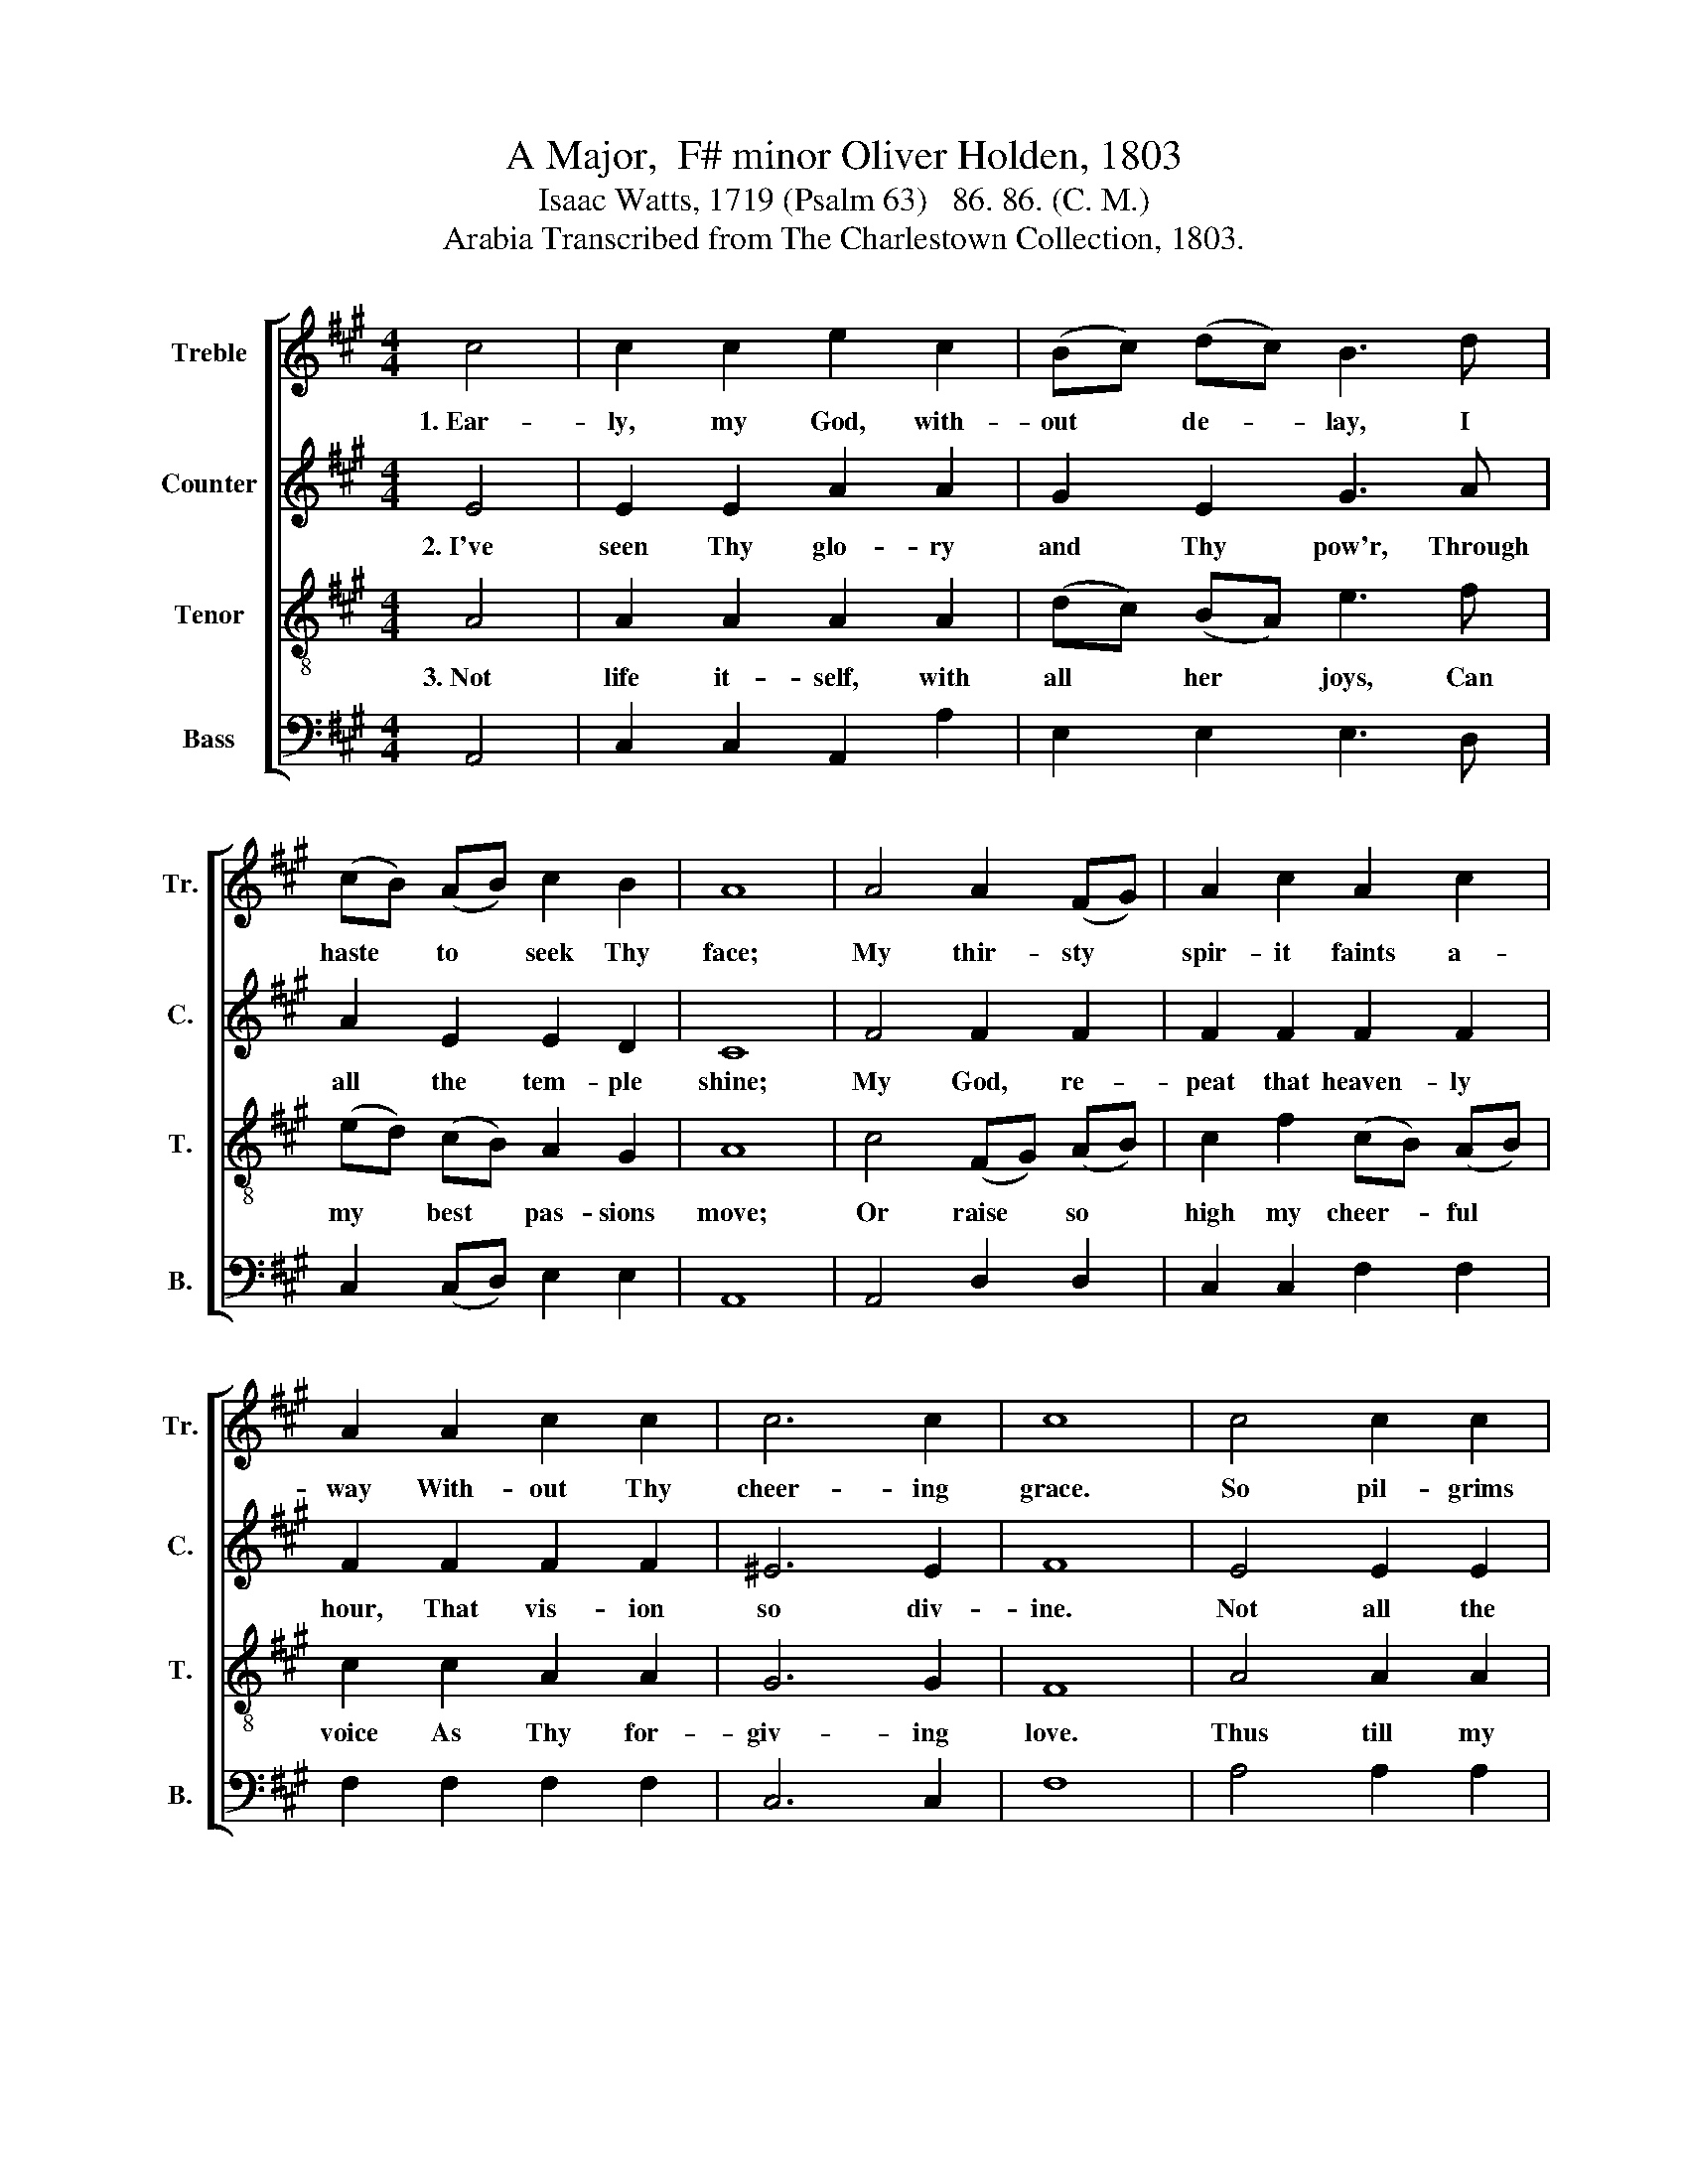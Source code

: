 X:1
T:A Major,  F# minor Oliver Holden, 1803
T:Isaac Watts, 1719 (Psalm 63)   86. 86. (C. M.)
T:Arabia Transcribed from The Charlestown Collection, 1803.
%%score [ 1 2 3 4 ]
L:1/8
M:4/4
K:A
V:1 treble nm="Treble" snm="Tr."
V:2 treble nm="Counter" snm="C."
V:3 treble-8 nm="Tenor" snm="T."
V:4 bass nm="Bass" snm="B."
V:1
 c4 | c2 c2 e2 c2 | (Bc) (dc) B3 d | (cB) (AB) c2 B2 | A8 | A4 A2 (FG) | A2 c2 A2 c2 | %7
w: 1.~Ear-|ly, my God, with-|out * de- * lay, I|haste * to * seek Thy|face;|My thir- sty *|spir- it faints a-|
 A2 A2 c2 c2 | c6 c2 | c8 | c4 c2 c2 | c6 e2 | f6 d2 | c6 (A>B) | B2 d2 c2 B2 | c8 | A4 B2 c2 | %17
w: way With- out Thy|cheer- ing|grace.|So pil- grims|on the|scorch- ing|sand Be- *|neath a burn- ing|sky,|Long for a|
 (d3 efe) (dc) | (B3 cdc) (BA) | (A3 BAG) (FE) | F2 E2 G2 G2 | A8 | e4 c2 A2 | E2 G2 A2 A2 | %24
w: cool- * * * ing *|stream * * * at *|hand, * * * Or *|they must drink or|die,|Long for a|cool- ing stream at|
 (c3 d e2) d2 | c6 (dB) | A4 B4 | c8 |] %28
w: hand, * * And|they must *|drink or|die.|
V:2
 E4 | E2 E2 A2 A2 | G2 E2 G3 A | A2 E2 E2 D2 | C8 | F4 F2 F2 | F2 F2 F2 F2 | F2 F2 F2 F2 | ^E6 E2 | %9
w: 2.~I've|seen Thy glo- ry|and Thy pow'r, Through|all the tem- ple|shine;|My God, re-|peat that heaven- ly|hour, That vis- ion|so div-|
 F8 | E4 E2 E2 | A6 A2 | A6 (GF) | E6 A2 | F2 F2 E2 E2 | E8 |"^As  when Thy" z8 | %17
w: ine.|Not all the|bles- sings|of a *|feast Can|please my soul so|well,||
"^rich        –       er           grace                     I         taste,               And        in   Thy  pres – ence     dwell," z8 | %18
w: |
 z8 | z8 | z8 | z8 | A4 A2 E2 | E2 E2 E2 E2 | E6 F2 | E6 A2 | E4 E4 | E8 |] %28
w: ||||As when Thy|rich- er grace I|taste, and|in Thy|pres- ence|dwell.|
V:3
 A4 | A2 A2 A2 A2 | (dc) (BA) e3 f | (ed) (cB) A2 G2 | A8 | c4 (FG) (AB) | c2 f2 (cB) (AB) | %7
w: 3.~Not|life it- self, with|all * her * joys, Can|my * best * pas- sions|move;|Or raise * so *|high my cheer- * ful *|
 c2 c2 A2 A2 | G6 G2 | F8 | A4 A2 A2 | (e3 fed) c2 | (d3 edc) B2 | (A3 BAG) F2 | d2 B2 A2 B2 | A8 | %16
w: voice As Thy for-|giv- ing|love.|Thus till my|last * * * ex-|pir- * * * ing|day * * * I'll|bless my God and|King,|
"^Thus  will  I" z8 | %17
w: |
"^lift                    my        hands                to           pray,               And       tune   my    lips    to        sing." z8 | %18
w: |
 z8 | z8 | z8 | z8 | c4 A2 c2 | B2 B2 E2 E2 | (A3 B c2) B2 | (c3 d e2) (fd) | c4 B4 | A8 |] %28
w: ||||Thus will I|lift my hands to|pray, * * and|tune * * my *|lips to|sing.|
V:4
 A,,4 | C,2 C,2 A,,2 A,2 | E,2 E,2 E,3 D, | C,2 (C,D,) E,2 E,2 | A,,8 | A,,4 D,2 D,2 | %6
 C,2 C,2 F,2 F,2 | F,2 F,2 F,2 F,2 | C,6 C,2 | F,8 | A,4 A,2 A,2 | C6 A,2 | D,6 E,2 | C,6 C,2 | %14
 D,2 D,2 E,2 E,2 | A,,8 | A,4 G,2 A,2 | (B,3 CDC) (B,A,) | E,6 E,2 | A,6 A,,2 | D,2 C,2 B,,2 B,,2 | %21
 A,,8 | A,4 A,2 A,2 | E,2 E,2 E,2 E,2 | (C,3 B,, A,,2) D,2 | (C,3 B,, A,,2) D,2 | E,4 E,4 | A,,8 |] %28

